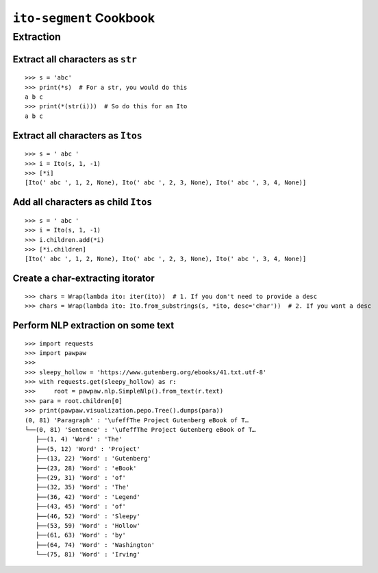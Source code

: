 ========================
``ito-segment`` Cookbook
========================

**********
Extraction
**********

Extract all characters as ``str`` 
=================================================

::

 >>> s = 'abc'
 >>> print(*s)  # For a str, you would do this
 a b c
 >>> print(*(str(i)))  # So do this for an Ito
 a b c

Extract all characters as ``Itos``
=============================================

::

 >>> s = ' abc '
 >>> i = Ito(s, 1, -1)
 >>> [*i]
 [Ito(' abc ', 1, 2, None), Ito(' abc ', 2, 3, None), Ito(' abc ', 3, 4, None)]

Add all characters as child ``Itos``
====================================

::

 >>> s = ' abc '
 >>> i = Ito(s, 1, -1)
 >>> i.children.add(*i)
 >>> [*i.children]
 [Ito(' abc ', 1, 2, None), Ito(' abc ', 2, 3, None), Ito(' abc ', 3, 4, None)]


Create a char-extracting itorator
=================================

::

 >>> chars = Wrap(lambda ito: iter(ito))  # 1. If you don't need to provide a desc
 >>> chars = Wrap(lambda ito: Ito.from_substrings(s, *ito, desc='char'))  # 2. If you want a desc

Perform NLP extraction on some text
===================================

::

 >>> import requests
 >>> import pawpaw
 >>>
 >>> sleepy_hollow = 'https://www.gutenberg.org/ebooks/41.txt.utf-8'
 >>> with requests.get(sleepy_hollow) as r:
 >>>     root = pawpaw.nlp.SimpleNlp().from_text(r.text)
 >>> para = root.children[0]
 >>> print(pawpaw.visualization.pepo.Tree().dumps(para))
 (0, 81) 'Paragraph' : '\ufeffThe Project Gutenberg eBook of T…
 └──(0, 81) 'Sentence' : '\ufeffThe Project Gutenberg eBook of T…
    ├──(1, 4) 'Word' : 'The'
    ├──(5, 12) 'Word' : 'Project'
    ├──(13, 22) 'Word' : 'Gutenberg'
    ├──(23, 28) 'Word' : 'eBook'
    ├──(29, 31) 'Word' : 'of'
    ├──(32, 35) 'Word' : 'The'
    ├──(36, 42) 'Word' : 'Legend'
    ├──(43, 45) 'Word' : 'of'
    ├──(46, 52) 'Word' : 'Sleepy'
    ├──(53, 59) 'Word' : 'Hollow'
    ├──(61, 63) 'Word' : 'by'
    ├──(64, 74) 'Word' : 'Washington'
    └──(75, 81) 'Word' : 'Irving'
 
